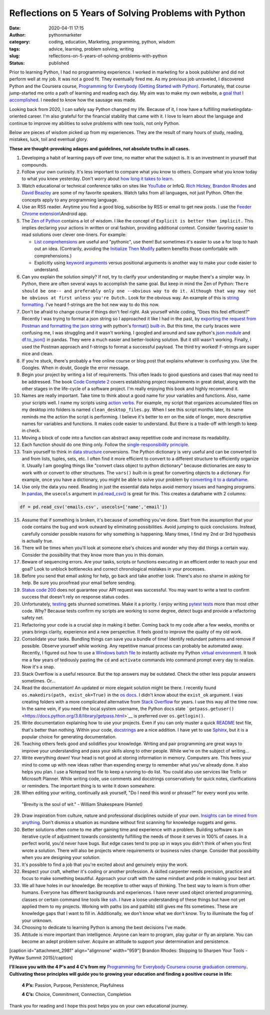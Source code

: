 Reflections on 5 Years of Solving Problems with Python
######################################################
:date: 2020-04-11 17:15
:author: pythonmarketer
:category: coding, education, Marketing, programming, python, wisdom
:tags: advice, learning, problem solving, writing
:slug: reflections-on-5-years-of-solving-problems-with-python
:status: published

Prior to learning Python, I had no programming experience. I worked in marketing for a book publisher and did not perform well at my job. It was not a good fit. They eventually fired me. As my previous job unraveled, I discovered Python and the Coursera course, `Programming for Everybody (Getting Started with Python) <https://www.coursera.org/learn/python?utm_medium=email&utm_source=other&utm_campaign=opencourse.course_complete.python.%7Eopencourse.course_complete.7A1yFTaREeWWBQrVFXqd1w.>`__. Fortunately, that course jump-started me onto a path of learning and reading each day. My aim was to make my own website, a `goal that I accomplished <https://pythonmarketer.wordpress.com/2016/05/25/askkevinparker-com-my-first-web-app-other-notes/>`__. I needed to know how the sausage was made.

Looking back from 2020, I can safely say Python changed my life. Because of it, I now have a fulfilling marketing\data-oriented career. I'm also grateful for the financial stability that came with it. I love to learn about the language and continue to improve my abilities to solve problems with new tools, not only Python.

Below are pieces of wisdom picked up from my experiences. They are the result of many hours of study, reading, mistakes, luck, toil and eventual glory.

**These are thought-provoking adages and guidelines, not absolute truths in all cases.**

#. Developing a habit of learning pays off over time, no matter what the subject is. It is an investment in yourself that compounds.
#. Follow your own curiosity. It's less important to compare what you know to others. Compare what you know today to what you knew yesterday. Don't worry about `how long it takes to learn <https://nedbatchelder.com/blog/202003/how_long_did_it_take_you_to_learn_python.html>`__.
#. Watch educational or technical conference talks on sites like `YouTube <https://www.youtube.com/channel/UCMjMBMGt0WJQLeluw6qNJuA/videos>`__ or InfoQ. `Rich Hickey, <https://www.infoq.com/presentations/Simple-Made-Easy/>`__ `Brandon Rhodes <https://rhodesmill.org/brandon/talks/#selenium-at-scale>`__ and `David Beazley <https://www.youtube.com/watch?v=lyDLAutA88s>`__ are some of my favorite speakers. Watch talks from all languages, not just Python. Often the concepts apply to any programming language.
#. Use an RSS reader. Anytime you find a good blog, subscribe by RSS or email to get new posts. I use the `Feeder Chrome extension <https://chrome.google.com/webstore/detail/rss-feed-reader/pnjaodmkngahhkoihejjehlcdlnohgmp?hl=en>`__\\Android app.
#. The `Zen of Python <https://www.python.org/dev/peps/pep-0020/>`__ contains a lot of wisdom. I like the concept of ``Explicit is better than implicit.`` This implies declaring your actions in written or oral fashion, providing additional context. Consider favoring easier to read solutions over clever one-liners. For example:

   -  `List comprehensions <https://docs.python.org/3/tutorial/datastructures.html#list-comprehensions>`__ are useful and "pythonic", use them! But sometimes it's easier to use a for loop to hash out an idea. (Contrarily, avoiding the `Initialize Then Modify <https://www.youtube.com/watch?v=W-lZttZhsUY>`__ pattern benefits those comfortable with comprehensions.)
   -  Explicitly using `keyword arguments <https://treyhunner.com/2018/04/keyword-arguments-in-python/>`__ versus positional arguments is another way to make your code easier to understand.

#. Can you explain the solution simply? If not, try to clarify your understanding or maybe there's a simpler way. In Python, there are often several ways to accomplish the same goal. But keep in mind the Zen of Python: ``There should be one-- and preferably only one --obvious way to do it. Although that way may not be obvious at first unless you're Dutch.`` Look for the obvious way. An example of this is `string formatting. <https://www.blog.pythonlibrary.org/2020/04/07/python-101-working-with-strings/>`__ I've heard f-strings are the hot new way to do this now.
#. Don't be afraid to change course if things don't feel right. Ask yourself while coding, "Does this feel efficient?" Recently I was trying to format a json string so I approached it like I had in the past, by `exporting the request from Postman and formatting the json string <https://pythonmarketer.wordpress.com/2020/05/18/how-to-make-json-requests-with-python/>`__ with python's `format() built-in <https://docs.python.org/3/library/functions.html?highlight=format#format>`__. But this time, the curly braces were confusing me, I was struggling and it wasn't working. I googled and around and saw python's `json module <https://docs.python.org/3/library/json.html?highlight=json#module-json>`__ and `df.to_json() <https://pandas.pydata.org/pandas-docs/stable/reference/api/pandas.DataFrame.to_json.html>`__ in pandas. They were a much easier and better-looking solution. But it still wasn't working. Finally, i used the Postman approach and f-strings to format a successful payload. The third try worked! F-strings are super nice and clean.
#. If you're stuck, there's probably a free online course or blog post that explains whatever is confusing you. Use the Googles. When in doubt, Google the error message.
#. Begin your project by writing a list of requirements. This often leads to good questions and cases that may need to be addressed. The book `Code Complete 2 <https://www.amazon.com/gp/product/0735619670/>`__ covers establishing project requirements in great detail, along with the other stages in the life-cycle of a software project. I'm really enjoying this book and highly recommend it.
#. Names are really important. Take time to think about a good name for your variables and functions. Also, name your scripts well. I name my scripts using `action verbs <https://examples.yourdictionary.com/action-verb-examples.html>`__. For example, my script that organizes accumulated files on my desktop into folders is named ``clean_desktop_files.py``. When I see this script months later, its name reminds me the action the script is performing. I believe it's better to err on the side of longer, more descriptive names for variables and functions. It makes code easier to understand. But there is a trade-off with length to keep in check.
#. Moving a block of code into a function can abstract away repetitive code and increase its readability.
#. Each function should do one thing only. Follow the `single-responsibility principle <https://en.wikipedia.org/wiki/Single-responsibility_principle>`__.
#. Train yourself to think in `data structure <https://docs.python.org/3/tutorial/datastructures.html>`__ conversions. The Python dictionary is very useful and can be converted to and from lists, tuples, sets, etc. I often find it more efficient to convert to a different structure to efficiently organize it. Usually I am googling things like "convert class object to python dictionary" because dictionaries are easy to work with or convert to other structures. The ``vars()`` built-in is great for converting objects to a dictionary. For example, once you have a dictionary, you might be able to solve your problem by `converting it to a dataframe <https://pandas.pydata.org/pandas-docs/stable/reference/api/pandas.DataFrame.from_dict.html>`__.
#. Use only the data you need. Reading in just the essential data helps avoid memory issues and hanging programs. In `pandas <https://pythonmarketer.wordpress.com/2018/04/10/creating-isolated-python-environments-with-virtualenv/>`__, the ``usecols`` argument in `pd.read_csv() <https://pandas.pydata.org/pandas-docs/stable/reference/api/pandas.read_csv.html>`__ is great for this. This creates a dataframe with 2 columns:

.. code-block:: python

    df = pd.read_csv('emails.csv', usecols=['name','email'])

15. Assume that if something is broken, it's because of something you've done. Start from the assumption that your code contains the bug and work outward by eliminating possibilities. Avoid jumping to quick conclusions. Instead, carefully consider possible reasons for why something is happening. Many times, I find my 2nd or 3rd hypothesis is actually true.

16. There will be times when you'll look at someone else's choices and wonder why they did things a certain way. Consider the possibility that they know more than you in this domain.

17. Beware of sequencing errors. Are your tasks, scripts or functions executing in an efficient order to reach your end goal? Look to unblock bottlenecks and correct chronological mistakes in your processes.

18. Before you send that email asking for help, go back and take another look. There's also no shame in asking for help. Be sure you proofread your email before sending.

19. `Status code 200 <https://en.wikipedia.org/wiki/List_of_HTTP_status_codes>`__ does not guarantee your API request was successful. You may want to write a test to confirm success that doesn't rely on response status codes.

20. Unfortunately, `testing <https://pythonmarketer.wordpress.com/2019/12/05/a-collection-of-software-testing-opinions-for-python-and-beyond/>`__ gets shunned sometimes. Make it a priority. I enjoy writing `pytest tests <https://pythonmarketer.wordpress.com/2020/03/21/automating-pytest-on-windows-with-a-bat-file-python-task-scheduler-and-box/>`__ more than most other code. Why? Because tests confirm my scripts are working to some degree, detect bugs and provide a refactoring safety net.

21. Refactoring your code is a crucial step in making it better. Coming back to my code after a few weeks, months or years brings clarity, experience and a new perspective. It feels good to improve the quality of my old work.

22. Consolidate your tasks. Bundling things can save you a bundle of time! Identify redundant patterns and remove if possible. Observe yourself while working. Any repetitive manual process can probably be automated away. Recently, I figured out how to use a `Windows batch file <https://www.windowscentral.com/how-create-and-run-batch-file-windows-10>`__ to instantly activate my Python `virtual environment <https://pythonmarketer.wordpress.com/2018/04/10/creating-isolated-python-environments-with-virtualenv/>`__. It took me a few years of tediously pasting the ``cd`` and ``activate`` commands into command prompt every day to realize. Now it's a snap.

23. Stack Overflow is a useful resource. But the top answers may be outdated. Check the other less popular answers sometimes. Or...

24. Read the documentation! An updated or more elegant solution might be there. I recently found ``os.makedirs(path, exist_ok=True)`` in the `os docs <https://docs.python.org/3/library/os.html#os.makedirs>`__. I didn't know about the ``exist_ok`` argument. I was creating folders with a more complicated alternative from `Stack Overflow <https://stackoverflow.com/questions/273192/how-can-i-safely-create-a-nested-directory>`__ for years. I use this way all the time now. In the same vein, if you need the local system username, the Python docs state ```getpass.getuser()`` <https://docs.python.org/3.8/library/getpass.html>`__ is preferred over ``os.getlogin()``.

25. Write documentation explaining how to use your projects. Even if you can only muster a quick `README <https://en.wikipedia.org/wiki/README>`__ text file, that's better than nothing. Within your code, `docstrings <https://www.python.org/dev/peps/pep-0257/>`__ are a nice addition. I have yet to use `Sphinx <https://www.sphinx-doc.org/en/master/>`__, but it is a popular choice for generating documentation.

26. Teaching others feels good and solidifies your knowledge. Writing and pair programming are great ways to improve your understanding and pass your skills along to other people. While we're on the subject of writing...

27. Write everything down! Your head is not good at storing information in memory. Computers are. This frees your mind to come up with new ideas rather than expending energy to remember what you've already done. It also helps you plan. I use a Notepad text file to keep a running to-do list. You could also use services like Trello or Microsoft Planner. While writing code, use comments and docstrings conservatively for quick notes, clarifications or reminders. The important thing is to write it down somewhere.

28. When editing your writing, continually ask yourself, "Do I need this word or phrase?" for every word you write.

..

   "Brevity is the soul of wit." - William Shakespeare (Hamlet)

29. Draw inspiration from culture, nature and professional disciplines outside of your own. `Insights can be mined from anything <https://pythonmarketer.wordpress.com/2020/01/28/lessons-learned-from-lost-in-space-on-netflix/>`__. Don't dismiss a situation as mundane without first scanning for knowledge nuggets and gems.
30. Better solutions often come to me after gaining time and experience with a problem. Building software is an iterative cycle of adjustment towards consistently fulfilling the needs of those it serves in 100% of cases. In a perfect world, you'd never have bugs. But edge cases tend to pop up in ways you didn't think of when you first wrote a solution. There will also be projects where requirements or business rules change. Consider that possibility when you are designing your solution.
31. It's possible to find a job that you're excited about and genuinely enjoy the work.
32. Respect your craft, whether it's coding or another profession. A skilled carpenter needs precision, practice and focus to make something beautiful. Approach your craft with the same mindset and pride in making your best art.
33. We all have holes in our knowledge. Be receptive to other ways of thinking. The best way to learn is from other humans. Everyone has different backgrounds and experiences. I have never used object oriented programming, classes or certain command line tools like `ssh <https://www.howtogeek.com/336775/how-to-enable-and-use-windows-10s-built-in-ssh-commands/>`__. I have a loose understanding of these things but have not yet applied them to my projects. Working with paths (os and pathlib) still gives me fits sometimes. These are knowledge gaps that I want to fill in. Additionally, we don't know what we don't know. Try to illuminate the fog of your unknown.
34. Choosing to dedicate to learning Python is among the best decisions I've made.
35. Attitude is more important than intelligence. Anyone can learn to program, play guitar or fly an airplane. You can become an adept problem solver. Acquire an attitude to support your determination and persistence.

[caption id="attachment_2981" align="alignnone" width="959"]\ |brandonrhodes| Brandon Rhodes: Stopping to Sharpen Your Tools - PyWaw Summit 2015[/caption]

**I'll leave you with the 4 P's and 4 C's from my** `Programming for Everybody Coursera course graduation ceremony <https://www.youtube.com/watch?v=SfQYA0JQWkA>`__\ **. Cultivating these principles will guide you to growing your education and finding a positive course in life:**

   **4 P’s:** Passion, Purpose, Persistence, Playfulness

   **4 C’s:** Choice, Commitment, Connection, Completion

Thank you for reading and I hope this post helps you on your own educational journey.

.. |pytest_test_results| image:: https://pythonmarketer.files.wordpress.com/2020/04/pytest_test_results.png
   :class: alignnone size-full wp-image-3108
   :width: 941px
   :height: 540px
.. |brandonrhodes| image:: https://pythonmarketer.files.wordpress.com/2020/04/brandonrhodes.png
   :class: alignnone size-full wp-image-2981
   :width: 959px
   :height: 541px
   :target: https://www.youtube.com/watch?v=I56oFTm9UlE
